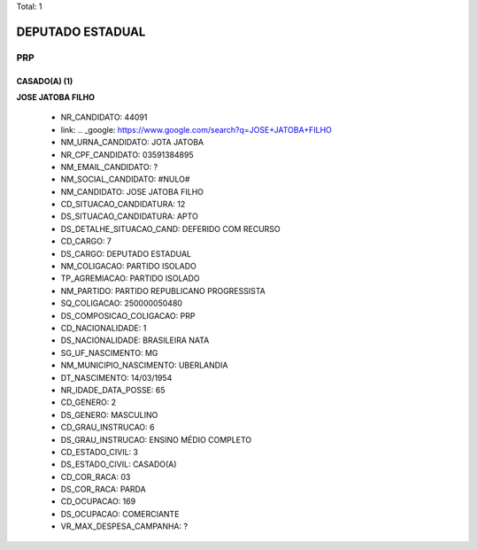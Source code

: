 Total: 1

DEPUTADO ESTADUAL
=================

PRP
---

CASADO(A) (1)
.............

**JOSE JATOBA FILHO**

  - NR_CANDIDATO: 44091
  - link: .. _google: https://www.google.com/search?q=JOSE+JATOBA+FILHO
  - NM_URNA_CANDIDATO: JOTA JATOBA
  - NR_CPF_CANDIDATO: 03591384895
  - NM_EMAIL_CANDIDATO: ?
  - NM_SOCIAL_CANDIDATO: #NULO#
  - NM_CANDIDATO: JOSE JATOBA FILHO
  - CD_SITUACAO_CANDIDATURA: 12
  - DS_SITUACAO_CANDIDATURA: APTO
  - DS_DETALHE_SITUACAO_CAND: DEFERIDO COM RECURSO
  - CD_CARGO: 7
  - DS_CARGO: DEPUTADO ESTADUAL
  - NM_COLIGACAO: PARTIDO ISOLADO
  - TP_AGREMIACAO: PARTIDO ISOLADO
  - NM_PARTIDO: PARTIDO REPUBLICANO PROGRESSISTA
  - SQ_COLIGACAO: 250000050480
  - DS_COMPOSICAO_COLIGACAO: PRP
  - CD_NACIONALIDADE: 1
  - DS_NACIONALIDADE: BRASILEIRA NATA
  - SG_UF_NASCIMENTO: MG
  - NM_MUNICIPIO_NASCIMENTO: UBERLANDIA
  - DT_NASCIMENTO: 14/03/1954
  - NR_IDADE_DATA_POSSE: 65
  - CD_GENERO: 2
  - DS_GENERO: MASCULINO
  - CD_GRAU_INSTRUCAO: 6
  - DS_GRAU_INSTRUCAO: ENSINO MÉDIO COMPLETO
  - CD_ESTADO_CIVIL: 3
  - DS_ESTADO_CIVIL: CASADO(A)
  - CD_COR_RACA: 03
  - DS_COR_RACA: PARDA
  - CD_OCUPACAO: 169
  - DS_OCUPACAO: COMERCIANTE
  - VR_MAX_DESPESA_CAMPANHA: ?

